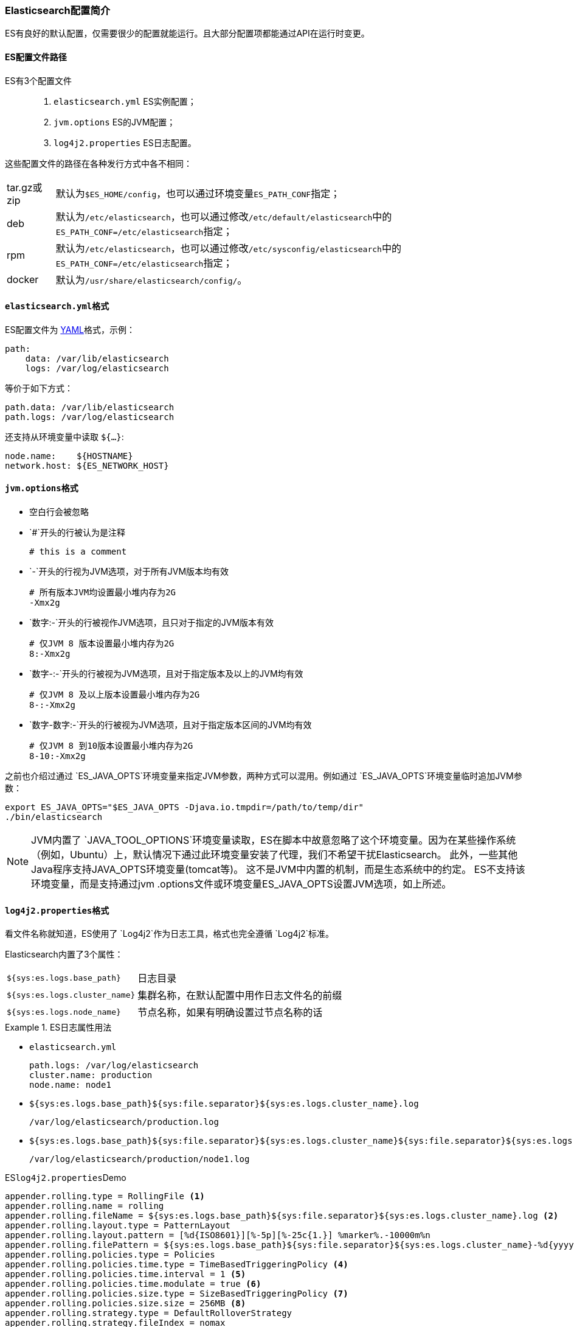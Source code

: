 === Elasticsearch配置简介

ES有良好的默认配置，仅需要很少的配置就能运行。且大部分配置项都能通过API在运行时变更。

==== ES配置文件路径

ES有3个配置文件::

. ``elasticsearch.yml`` ES实例配置；
. ``jvm.options`` ES的JVM配置；
. ``log4j2.properties`` ES日志配置。

这些配置文件的路径在各种发行方式中各不相同：

[horizontal]
tar.gz或zip:: 默认为``$ES_HOME/config``，也可以通过环境变量``ES_PATH_CONF``指定；
deb:: 默认为``/etc/elasticsearch``，也可以通过修改``/etc/default/elasticsearch``中的``ES_PATH_CONF=/etc/elasticsearch``指定；
rpm::
默认为``/etc/elasticsearch``，也可以通过修改``/etc/sysconfig/elasticsearch``中的``ES_PATH_CONF=/etc/elasticsearch``指定；
docker:: 默认为``/usr/share/elasticsearch/config/``。

==== ``elasticsearch.yml``格式

ES配置文件为 http://www.yaml.org/[YAML]格式，示例：

[source,yaml]
--------------------------------------------------
path:
    data: /var/lib/elasticsearch
    logs: /var/log/elasticsearch
--------------------------------------------------

等价于如下方式：

[source,yaml]
--------------------------------------------------
path.data: /var/lib/elasticsearch
path.logs: /var/log/elasticsearch
--------------------------------------------------

还支持从环境变量中读取 `${...}`:

[source,yaml]
--------------------------------------------------
node.name:    ${HOSTNAME}
network.host: ${ES_NETWORK_HOST}
--------------------------------------------------

==== ``jvm.options``格式

* 空白行会被忽略
* `#`开头的行被认为是注释
+
[source,text]
-------------------------------------
# this is a comment
-------------------------------------

* `-`开头的行视为JVM选项，对于所有JVM版本均有效
+
[source,text]
-------------------------------------
# 所有版本JVM均设置最小堆内存为2G
-Xmx2g
-------------------------------------

* `数字:-`开头的行被视作JVM选项，且只对于指定的JVM版本有效
+
[source,text]
-------------------------------------
# 仅JVM 8 版本设置最小堆内存为2G
8:-Xmx2g
-------------------------------------

* `数字-:-`开头的行被视为JVM选项，且对于指定版本及以上的JVM均有效
+
[source,text]
-------------------------------------
# 仅JVM 8 及以上版本设置最小堆内存为2G
8-:-Xmx2g
-------------------------------------

* `数字-数字:-`开头的行被视为JVM选项，且对于指定版本区间的JVM均有效
+
[source,text]
-------------------------------------
# 仅JVM 8 到10版本设置最小堆内存为2G
8-10:-Xmx2g
-------------------------------------

之前也介绍过通过 `ES_JAVA_OPTS`环境变量来指定JVM参数，两种方式可以混用。例如通过 `ES_JAVA_OPTS`环境变量临时追加JVM参数：
[source,sh]
---------------------------------
export ES_JAVA_OPTS="$ES_JAVA_OPTS -Djava.io.tmpdir=/path/to/temp/dir"
./bin/elasticsearch
---------------------------------

NOTE: JVM内置了 `JAVA_TOOL_OPTIONS`环境变量读取，ES在脚本中故意忽略了这个环境变量。因为在某些操作系统（例如，Ubuntu）上，默认情况下通过此环境变量安装了代理，我们不希望干扰Elasticsearch。
此外，一些其他Java程序支持JAVA_OPTS环境变量(tomcat等)。 这不是JVM中内置的机制，而是生态系统中的约定。 ES不支持该环境变量，而是支持通过jvm
.options文件或环境变量ES_JAVA_OPTS设置JVM选项，如上所述。

==== ``log4j2.properties``格式
看文件名称就知道，ES使用了 `Log4j2`作为日志工具，格式也完全遵循 `Log4j2`标准。

Elasticsearch内置了3个属性：

[horizontal]
`${sys:es.logs.base_path}`:: 日志目录

`${sys:es.logs.cluster_name}`:: 集群名称，在默认配置中用作日志文件名的前缀

`${sys:es.logs.node_name}`:: 节点名称，如果有明确设置过节点名称的话

.ES日志属性用法
====
* `elasticsearch.yml`
+
[source,yaml]
----------------------------------
path.logs: /var/log/elasticsearch
cluster.name: production
node.name: node1
----------------------------------

* `${sys:es.logs.base_path}${sys:file.separator}${sys:es.logs.cluster_name}.log`
+
[source,text]
-------------------------------------
/var/log/elasticsearch/production.log
-------------------------------------

* `${sys:es.logs.base_path}${sys:file.separator}${sys:es.logs.cluster_name}${sys:file.separator}${sys:es.logs.node_name}.log`
+
[source,text]
-------------------------------------------
/var/log/elasticsearch/production/node1.log
-------------------------------------------
====

.ES``log4j2.properties``Demo
[source,properties]
--------------------------------------------------
appender.rolling.type = RollingFile <1>
appender.rolling.name = rolling
appender.rolling.fileName = ${sys:es.logs.base_path}${sys:file.separator}${sys:es.logs.cluster_name}.log <2>
appender.rolling.layout.type = PatternLayout
appender.rolling.layout.pattern = [%d{ISO8601}][%-5p][%-25c{1.}] %marker%.-10000m%n
appender.rolling.filePattern = ${sys:es.logs.base_path}${sys:file.separator}${sys:es.logs.cluster_name}-%d{yyyy-MM-dd}-%i.log.gz <3>
appender.rolling.policies.type = Policies
appender.rolling.policies.time.type = TimeBasedTriggeringPolicy <4>
appender.rolling.policies.time.interval = 1 <5>
appender.rolling.policies.time.modulate = true <6>
appender.rolling.policies.size.type = SizeBasedTriggeringPolicy <7>
appender.rolling.policies.size.size = 256MB <8>
appender.rolling.strategy.type = DefaultRolloverStrategy
appender.rolling.strategy.fileIndex = nomax
appender.rolling.strategy.action.type = Delete <9>
appender.rolling.strategy.action.basepath = ${sys:es.logs.base_path}
appender.rolling.strategy.action.condition.type = IfFileName <10>
appender.rolling.strategy.action.condition.glob = ${sys:es.logs.cluster_name}-* <11>
appender.rolling.strategy.action.condition.nested_condition.type = IfAccumulatedFileSize <12>
appender.rolling.strategy.action.condition.nested_condition.exceeds = 2GB <13>
--------------------------------------------------

<1> 使用 `RollingFile` appender
<2> 日志文件 `/var/log/elasticsearch/production.log`
<3> 日志文件滚动方式 `/var/log/elasticsearch/production-yyyy-MM-dd-i.log`，``i``是自增数
<4> 日志滚动策略 ``TimeBasedTriggeringPolicy``
<5> 每隔1天滚动一次
<6> 在日期边界上滚动，而不是每隔24小时滚动
<7> 日志滚动策略 ``SizeBasedTriggeringPolicy``
<8> 大于256MB即触发滚动
<9> 滚动日志时执行删除操作
<10> 定义删除目标的过滤条件
<11> 只删除主日志
<12> 仅在累积了太多压缩日志时才删除
<13> 压缩日志的大小条件为2 GB